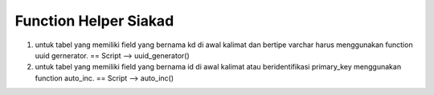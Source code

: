 *******************
Function Helper Siakad
*******************

1. untuk tabel yang memiliki field yang bernama kd di awal kalimat dan bertipe varchar harus menggunakan function uuid gernerator.
   == Script --> uuid_generator()
2. untuk tabel yang memiliki field yang bernama id di awal kalimat atau beridentifikasi primary_key menggunakan function auto_inc.
   == Script --> auto_inc()
